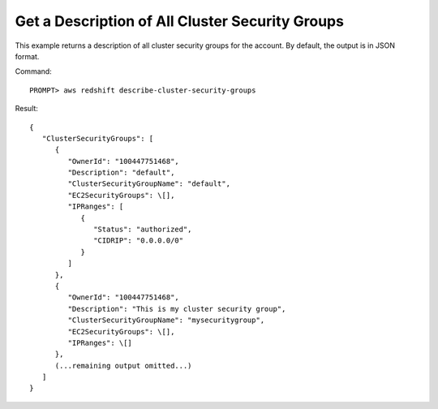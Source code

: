 Get a Description of All Cluster Security Groups
------------------------------------------------

This example returns a description of all cluster security groups for the account.
By default, the output is in JSON format.

Command::

    PROMPT> aws redshift describe-cluster-security-groups

Result::

    {
       "ClusterSecurityGroups": [
          {
             "OwnerId": "100447751468",
             "Description": "default",
             "ClusterSecurityGroupName": "default",
             "EC2SecurityGroups": \[],
             "IPRanges": [
                {
                   "Status": "authorized",
                   "CIDRIP": "0.0.0.0/0"
                }
             ]
          },
          {
             "OwnerId": "100447751468",
             "Description": "This is my cluster security group",
             "ClusterSecurityGroupName": "mysecuritygroup",
             "EC2SecurityGroups": \[],
             "IPRanges": \[]
          },
          (...remaining output omitted...)
       ]
    }


